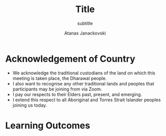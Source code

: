 #+Title: Title
#+subtitle: subtitle
#+Author: Atanas Janackovski
#+Email: atanas@email.com
#+bibliography: /Users/atanas/.config/pandoc/MyLib.bib
#+cite_export: csl /Users/atanas/Zotero/styles/apa.csl
#+KEYWORDS: keywords
#+DESCRIPTION: description

#+OPTIONS: reveal_center:t reveal_progress:t reveal_history:nil reveal_control:t
#+OPTIONS: reveal_rolling_links:t reveal_keyboard:t reveal_overview:t num:nil
#+OPTIONS: toc:nil reveal_slide_number:c/t
# #+OPTIONS: reveal_title_slide:nil
#+OPTIONS: reveal_width:1400 reveal_height:1000
#+REVEAL_MARGIN: 0.04
#+REVEAL_MIN_SCALE: 0.2
#+REVEAL_MAX_SCALE: 3.0
#+REVEAL_THEME: dracula
#+REVEAL_HLEVEL: 2
#+REVEAL_HEAD_PREAMBLE: <meta name="description" content="lecture name">
#+REVEAL_POSTAMBLE: <p> Created by Atanas Janackovski. </p>
#+REVEAL_TITLE_SLIDE: <h2>%t</h2><h3>%s</h3><br><br><h5>%a</h5>
#+REVEAL_ROOT: https://cdn.jsdelivr.net/npm/reveal.js@5.1.0
# #+REVEAL_ADD_PLUGIN: chalkboard RevealChalkboard https://cdn.jsdelivr.net/gh/rajgoel/reveal.js-plugins/chalkboard/plugin.js
# #+REVEAL_EXTRA_CSS: https://maxcdn.bootstrapcdn.com/font-awesome/4.5.0/css/font-awesome.min.css
#+REVEAL_TITLE_SLIDE_BACKGROUND: https://hakim-static.s3.amazonaws.com/reveal-js/logo/v1/reveal-black-text-sticker.png
#+REVEAL_EXTRA_CSS: ./local.css
#+REVEAL_PLUGINS: (notes zoom)

# notes on citations
# https://orgmode.org/manual/Citations.html
# https://github.com/emacs-citar/citar/wiki/Org-cite

* Acknowledgement of Country

#+BEGIN_NOTES
- We acknowledge the traditional custodians of the land on which this meeting is
  taken place, the Dharawal people.
- I also want to recognise any other traditional lands and peoples that
  participants may be joining from via Zoom.
- I pay our respects to their Elders past, present, and emerging.
- I extend this respect to all Aboriginal and Torres Strait Islander peoples joining us today.
#+END_NOTES

* Learning Outcomes
